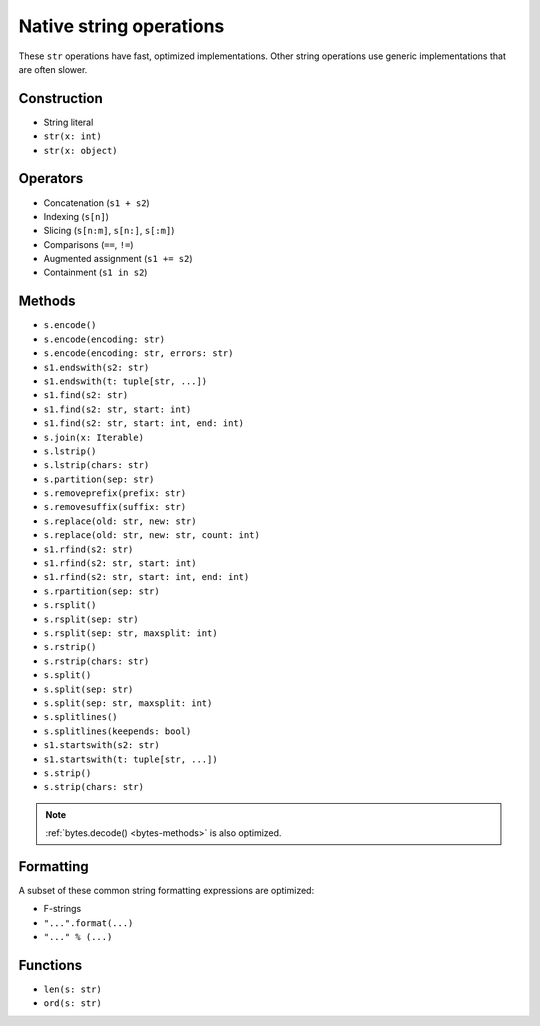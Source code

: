 .. _str-ops:

Native string operations
========================

These ``str`` operations have fast, optimized implementations. Other
string operations use generic implementations that are often slower.

Construction
------------

* String literal
* ``str(x: int)``
* ``str(x: object)``

Operators
---------

* Concatenation (``s1 + s2``)
* Indexing (``s[n]``)
* Slicing (``s[n:m]``, ``s[n:]``, ``s[:m]``)
* Comparisons (``==``, ``!=``)
* Augmented assignment (``s1 += s2``)
* Containment (``s1 in s2``)

.. _str-methods:

Methods
-------

* ``s.encode()``
* ``s.encode(encoding: str)``
* ``s.encode(encoding: str, errors: str)``
* ``s1.endswith(s2: str)``
* ``s1.endswith(t: tuple[str, ...])``
* ``s1.find(s2: str)``
* ``s1.find(s2: str, start: int)``
* ``s1.find(s2: str, start: int, end: int)``
* ``s.join(x: Iterable)``
* ``s.lstrip()``
* ``s.lstrip(chars: str)``
* ``s.partition(sep: str)``
* ``s.removeprefix(prefix: str)``
* ``s.removesuffix(suffix: str)``
* ``s.replace(old: str, new: str)``
* ``s.replace(old: str, new: str, count: int)``
* ``s1.rfind(s2: str)``
* ``s1.rfind(s2: str, start: int)``
* ``s1.rfind(s2: str, start: int, end: int)``
* ``s.rpartition(sep: str)``
* ``s.rsplit()``
* ``s.rsplit(sep: str)``
* ``s.rsplit(sep: str, maxsplit: int)``
* ``s.rstrip()``
* ``s.rstrip(chars: str)``
* ``s.split()``
* ``s.split(sep: str)``
* ``s.split(sep: str, maxsplit: int)``
* ``s.splitlines()``
* ``s.splitlines(keepends: bool)``
* ``s1.startswith(s2: str)``
* ``s1.startswith(t: tuple[str, ...])``
* ``s.strip()``
* ``s.strip(chars: str)``

.. note::

    :ref:`bytes.decode() <bytes-methods>` is also optimized.

Formatting
----------

A subset of these common string formatting expressions are optimized:

* F-strings
* ``"...".format(...)``
* ``"..." % (...)``

Functions
---------

* ``len(s: str)``
* ``ord(s: str)``
